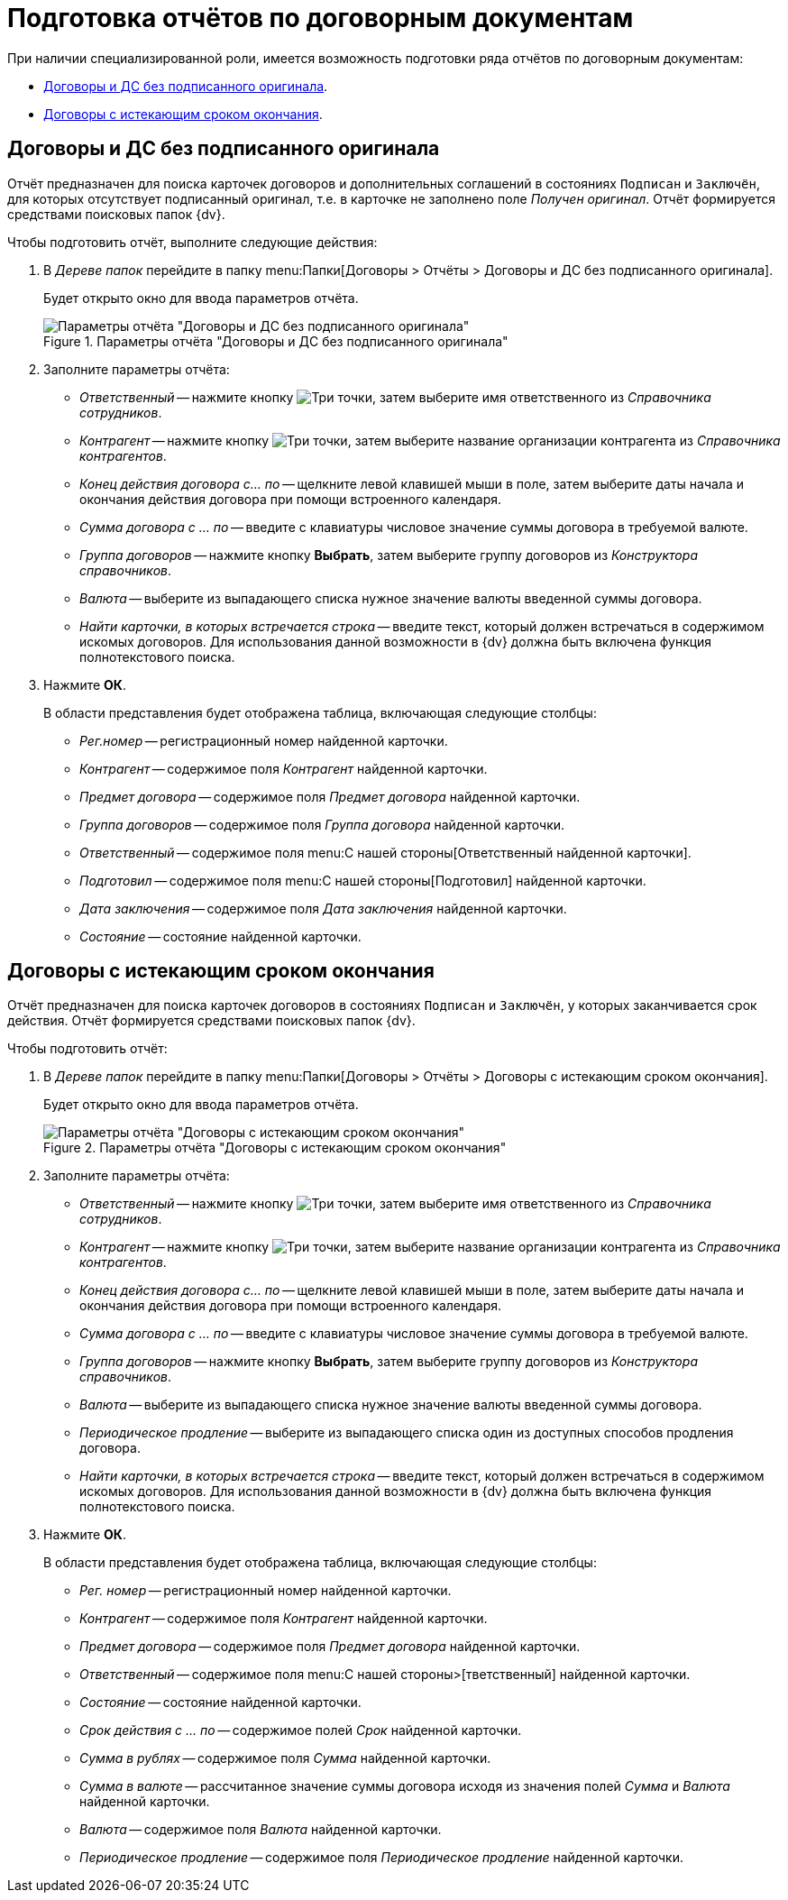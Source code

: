 = Подготовка отчётов по договорным документам

При наличии специализированной роли, имеется возможность подготовки ряда отчётов по договорным документам:

* <<without-orig,Договоры и ДС без подписанного оригинала>>.
* <<closing-deadline,Договоры с истекающим сроком окончания>>.

[#without-orig]
== Договоры и ДС без подписанного оригинала

Отчёт предназначен для поиска карточек договоров и дополнительных соглашений в состояниях `Подписан` и `Заключён`, для которых отсутствует подписанный оригинал, т.е. в карточке не заполнено поле _Получен оригинал_. Отчёт формируется средствами поисковых папок {dv}.

.Чтобы подготовить отчёт, выполните следующие действия:
. В _Дереве папок_ перейдите в папку menu:Папки[Договоры > Отчёты > Договоры и ДС без подписанного оригинала].
+
Будет открыто окно для ввода параметров отчёта.
+
.Параметры отчёта "Договоры и ДС без подписанного оригинала"
image::report-no-orig.png[Параметры отчёта "Договоры и ДС без подписанного оригинала"]
+
. Заполните параметры отчёта:
+
* _Ответственный_ -- нажмите кнопку image:buttons/three-dots.png[Три точки], затем выберите имя ответственного из _Справочника сотрудников_.
* _Контрагент_ -- нажмите кнопку image:buttons/three-dots.png[Три точки], затем выберите название организации контрагента из _Справочника контрагентов_.
* _Конец действия договора с... по_ -- щелкните левой клавишей мыши в поле, затем выберите даты начала и окончания действия договора при помощи встроенного календаря.
* _Сумма договора с ... по_ -- введите с клавиатуры числовое значение суммы договора в требуемой валюте.
* _Группа договоров_ -- нажмите кнопку *Выбрать*, затем выберите группу договоров из _Конструктора справочников_.
* _Валюта_ -- выберите из выпадающего списка нужное значение валюты введенной суммы договора.
* _Найти карточки, в которых встречается строка_ -- введите текст, который должен встречаться в содержимом искомых договоров. Для использования данной возможности в {dv} должна быть включена функция полнотекстового поиска.
. Нажмите *ОК*.
+
.В области представления будет отображена таблица, включающая следующие столбцы:
* _Рег.номер_ -- регистрационный номер найденной карточки.
* _Контрагент_ -- содержимое поля _Контрагент_ найденной карточки.
* _Предмет договора_ -- содержимое поля _Предмет договора_ найденной карточки.
* _Группа договоров_ -- содержимое поля _Группа договора_ найденной карточки.
* _Ответственный_ -- содержимое поля menu:С нашей стороны[Ответственный найденной карточки].
* _Подготовил_ -- содержимое поля menu:С нашей стороны[Подготовил] найденной карточки.
* _Дата заключения_ -- содержимое поля _Дата заключения_ найденной карточки.
* _Состояние_ -- состояние найденной карточки.

[#closing-deadline]
== Договоры с истекающим сроком окончания

Отчёт предназначен для поиска карточек договоров в состояниях `Подписан` и `Заключён`, у которых заканчивается срок действия. Отчёт формируется средствами поисковых папок {dv}.

.Чтобы подготовить отчёт:
. В _Дереве папок_ перейдите в папку menu:Папки[Договоры > Отчёты > Договоры с истекающим сроком окончания].
+
Будет открыто окно для ввода параметров отчёта.
+
.Параметры отчёта "Договоры с истекающим сроком окончания"
image::report-deadline.png[Параметры отчёта "Договоры с истекающим сроком окончания"]
+
. Заполните параметры отчёта:
+
* _Ответственный_ -- нажмите кнопку image:buttons/three-dots.png[Три точки], затем выберите имя ответственного из _Справочника сотрудников_.
* _Контрагент_ -- нажмите кнопку image:buttons/three-dots.png[Три точки], затем выберите название организации контрагента из _Справочника контрагентов_.
* _Конец действия договора с... по_ -- щелкните левой клавишей мыши в поле, затем выберите даты начала и окончания действия договора при помощи встроенного календаря.
* _Сумма договора с ... по_ -- введите с клавиатуры числовое значение суммы договора в требуемой валюте.
* _Группа договоров_ -- нажмите кнопку *Выбрать*, затем выберите группу договоров из _Конструктора справочников_.
* _Валюта_ -- выберите из выпадающего списка нужное значение валюты введенной суммы договора.
* _Периодическое продление_ -- выберите из выпадающего списка один из доступных способов продления договора.
* _Найти карточки, в которых встречается строка_ -- введите текст, который должен встречаться в содержимом искомых договоров. Для использования данной возможности в {dv} должна быть включена функция полнотекстового поиска.
. Нажмите *ОК*.
+
.В области представления будет отображена таблица, включающая следующие столбцы:
* _Рег. номер_ -- регистрационный номер найденной карточки.
* _Контрагент_ -- содержимое поля _Контрагент_ найденной карточки.
* _Предмет договора_ -- содержимое поля _Предмет договора_ найденной карточки.
* _Ответственный_ -- содержимое поля menu:С нашей стороны>[тветственный] найденной карточки.
* _Состояние_ -- состояние найденной карточки.
* _Срок действия с ... по_ -- содержимое полей _Срок_ найденной карточки.
* _Сумма в рублях_ -- содержимое поля _Сумма_ найденной карточки.
* _Сумма в валюте_ -- рассчитанное значение суммы договора исходя из значения полей _Сумма_ и _Валюта_ найденной карточки.
* _Валюта_ -- содержимое поля _Валюта_ найденной карточки.
* _Периодическое продление_ -- содержимое поля _Периодическое продление_ найденной карточки.

